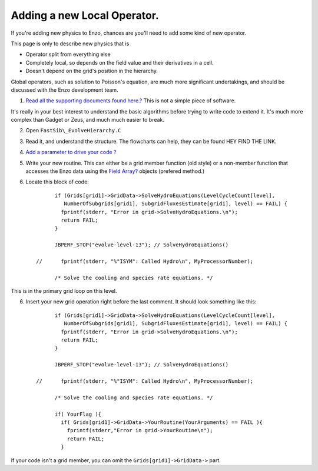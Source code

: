 Adding a new Local Operator.
============================

If you're adding new physics to Enzo, chances are you'll need to
add some kind of new operator.

This page is only to describe new physics that is


-  Operator split from everything else
-  Completely local, so depends on the field value and their
   derivatives in a cell.
-  Doesn't depend on the grid's position in the hierarchy.

Global operators, such as solution to Poisson's equation, are much
more significant undertakings, and should be discussed with the
Enzo development team.


#. `Read all the supporting documents found here.? </wiki/EnzoPrimaryReferences>`_
   This is not a simple piece of software.

It's really in your best interest to understand the basic
algorithms before trying to write code to extend it. It's much more
complex than Gadget or Zeus, and much much easier to break.


2. Open ``FastSib\_EvolveHierarchy.C``


3. Read it, and understand the structure. The flowcharts can help,
   they can be found HEY FIND THE LINK.


4. `Add a parameter to drive your code ? </wiki/Tutorials/AdddingNewParameters>`_


5. Write your new routine. This can either be a grid member
   function (old style) or a non-member function that accesses the
   Enzo data using the `Field Array? </wiki/GridFieldArrays>`_ objects
   (prefered method.)


6. Locate this block of code:
   ::

             if (Grids[grid1]->GridData->SolveHydroEquations(LevelCycleCount[level],
                NumberOfSubgrids[grid1], SubgridFluxesEstimate[grid1], level) == FAIL) {
               fprintf(stderr, "Error in grid->SolveHydroEquations.\n");
               return FAIL;
             }
       
             JBPERF_STOP("evolve-level-13"); // SolveHydroEquations()
       
       //      fprintf(stderr, "%"ISYM": Called Hydro\n", MyProcessorNumber);
       
             /* Solve the cooling and species rate equations. */


This is in the primary grid loop on this level.


6. Insert your new grid operation right before the last comment. It
   should look something like this:
   ::

             if (Grids[grid1]->GridData->SolveHydroEquations(LevelCycleCount[level],
                NumberOfSubgrids[grid1], SubgridFluxesEstimate[grid1], level) == FAIL) {
               fprintf(stderr, "Error in grid->SolveHydroEquations.\n");
               return FAIL;
             }
       
             JBPERF_STOP("evolve-level-13"); // SolveHydroEquations()
       
       //      fprintf(stderr, "%"ISYM": Called Hydro\n", MyProcessorNumber);
       
             /* Solve the cooling and species rate equations. */
       
             if( YourFlag ){
               if( Grids[grid1]->GridData->YourRoutine(YourArguments) == FAIL ){
                 fprintf(stderr,"Error in grid->YourRoutine\n");
                 return FAIL;
               }


If your code isn't a grid member, you can omit the
``Grids[grid1]->GridData->`` part.


